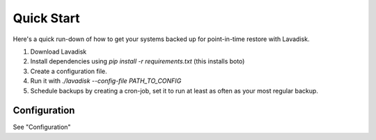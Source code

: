 Quick Start
-----------

Here's a quick run-down of how to get your systems backed up for point-in-time restore with Lavadisk.

1. Download Lavadisk
2. Install dependencies using `pip install -r requirements.txt` (this installs boto)
3. Create a configuration file.
4. Run it with `./lavadisk --config-file PATH_TO_CONFIG`
5. Schedule backups by creating a cron-job, set it to run at least as often as your most regular backup.


Configuration
^^^^^^^^^^^^^

See "Configuration"

